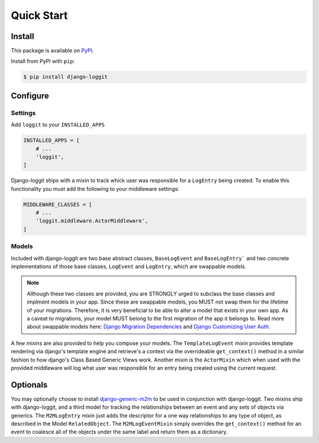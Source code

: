 Quick Start
===========

Install
-------

This package is available on `PyPI`_.

Install from PyPI with ``pip``:

.. code-block:: bash

    $ pip install django-loggit

.. _pypi: https://pypi.python.org/pypi/django-loggit/


Configure
---------

Settings
~~~~~~~~

Add ``loggit`` to your ``INSTALLED_APPS``

.. code-block:: python

    INSTALLED_APPS = [
        # ...
        'loggit',
    ]

Django-loggit ships with a mixin to track whick user was responsible for a
``LogEntry`` being created. To enable this functionality you must add the
following to your middleware settings:

.. code-block:: python

    MIDDLEWARE_CLASSES = [
        # ...
        'loggit.middleware.ActorMiddleware',
    ]

Models
~~~~~~

Included with django-loggit are two base abstract classes, ``BaseLogEvent`` and
``BaseLogEntry``` and two concrete implementations of those base classes,
``LogEvent`` and ``LogEntry``, which are swappable models.

.. note::

    Although these two classes are provided, you are STRONGLY urged to subclass
    the base classes and implment models in your app. Since these are swappable
    models, you MUST not swap them for the lifetime of your migrations.
    Therefore, it is very beneficial to be able to alter a model that exists in
    your own app. As a caveat to migrations, your model MUST belong to the first
    migration of the app it belongs to. Read more about swappable models here:
    `Django Migration Dependencies`_ and `Django Customizing User Auth`_.

.. _django migration dependencies: https://docs.djangoproject.com/en/dev/topics/migrations/#dependencies
.. _django customizing user auth: https://docs.djangoproject.com/en/dev/topics/auth/customizing/#substituting-a-custom-user-model


A few mixins are also provided to help you compose your models. The
``TemplateLogEvent`` mixin provides template rendering via django's template
engine and retrieve's a context via the overrideable ``get_context()`` method
in a similar fashion to how django's Class Based Generic Views work. Another
mixin is the ``ActorMixin`` which when used with the provided middleware will
log what user was responsible for an entry being created using the current
request.


Optionals
---------

You may optionally choose to install `django-generic-m2m`_ to be used in
conjunction with django-loggit. Two mixins ship with django-loggit, and a
third model for tracking the relationships between an event and any sets of
objects via generics. The ``M2MLogEntry`` mixin just adds the descriptor for
a one way relationships to any type of object, as described in the Model
``RelatedObject``. The ``M2MLogEventMixin`` simply overrides the
``get_context()`` method for an event to coalesce all of the objects under
the same label and return them as a dictionary.


.. _django-generic-m2m: https://github.com/coleifer/django-generic-m2m
